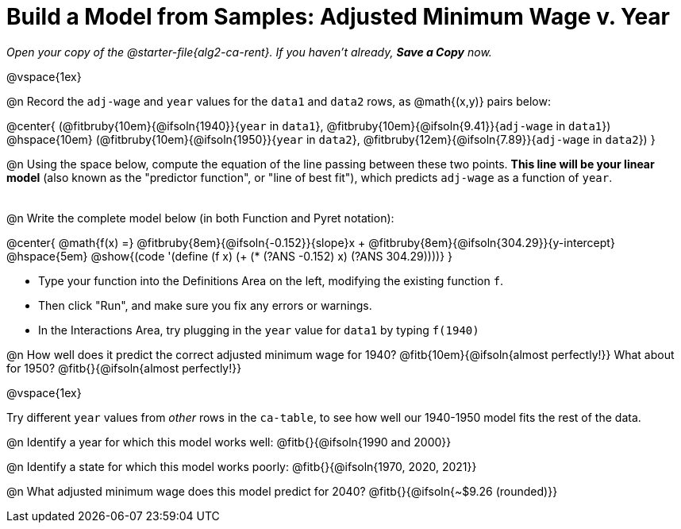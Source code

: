 = Build a Model from Samples: Adjusted Minimum Wage v. Year

++++
<style>
.studentAnswerMedium { min-width: 8em !important; }
.fitbruby .ruby { bottom: -12px; }
</style>
++++

_Open your copy of the @starter-file{alg2-ca-rent}. If you haven't already, **Save a Copy** now._

@vspace{1ex}

@n Record the `adj-wage` and `year` values for the `data1` and `data2` rows, as @math{(x,y)} pairs below:

@center{
 (@fitbruby{10em}{@ifsoln{1940}}{`year` in `data1`}, @fitbruby{10em}{@ifsoln{9.41}}{`adj-wage` in `data1`}) @hspace{10em} (@fitbruby{10em}{@ifsoln{1950}}{`year` in `data2`}, @fitbruby{12em}{@ifsoln{7.89}}{`adj-wage` in `data2`})
}

@n Using the space below, compute the equation of the line passing between these two points. **This line will be your linear model** (also known as the "predictor function", or "line of best fit"), which predicts `adj-wage` as a function of `year`.

[.FillVerticalSpace, cols="1", frame="none", grid="none"]
|===
|
|===

@n Write the complete model below (in both Function and Pyret notation):

@center{
 @math{f(x) =} @fitbruby{8em}{@ifsoln{-0.152}}{slope}x + @fitbruby{8em}{@ifsoln{304.29}}{y-intercept} @hspace{5em} @show{(code '(define (f x) (+ (* (?ANS -0.152) x) (?ANS 304.29))))}
}

[.indentedpara]
--
- Type your function into the Definitions Area on the left, modifying the existing function `f`.

- Then click "Run", and make sure you fix any errors or warnings. 

- In the Interactions Area, try plugging in the `year` value for `data1` by typing `f(1940)`

--

@n How well does it predict the correct adjusted minimum wage for 1940? @fitb{10em}{@ifsoln{almost perfectly!}} What about for 1950? @fitb{}{@ifsoln{almost perfectly!}}

@vspace{1ex}

Try different `year` values from _other_ rows in the `ca-table`, to see how well our 1940-1950 model fits the rest of the data.

@n Identify a year for which this model works well: @fitb{}{@ifsoln{1990 and 2000}}

@n Identify a state for which this model works poorly: @fitb{}{@ifsoln{1970, 2020, 2021}}

@n What adjusted minimum wage does this model predict for 2040? @fitb{}{@ifsoln{~$9.26 (rounded)}}
